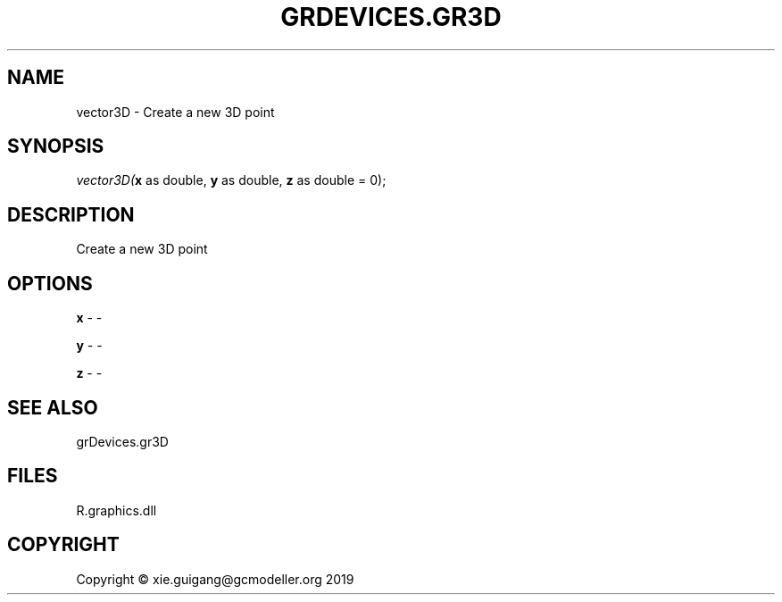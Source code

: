 .\" man page create by R# package system.
.TH GRDEVICES.GR3D 4 2020-06-25 "vector3D" "vector3D"
.SH NAME
vector3D \- Create a new 3D point
.SH SYNOPSIS
\fIvector3D(\fBx\fR as double, 
\fBy\fR as double, 
\fBz\fR as double = 0);\fR
.SH DESCRIPTION
.PP
Create a new 3D point
.PP
.SH OPTIONS
.PP
\fBx\fB \fR\- -
.PP
.PP
\fBy\fB \fR\- -
.PP
.PP
\fBz\fB \fR\- -
.PP
.SH SEE ALSO
grDevices.gr3D
.SH FILES
.PP
R.graphics.dll
.PP
.SH COPYRIGHT
Copyright © xie.guigang@gcmodeller.org 2019
